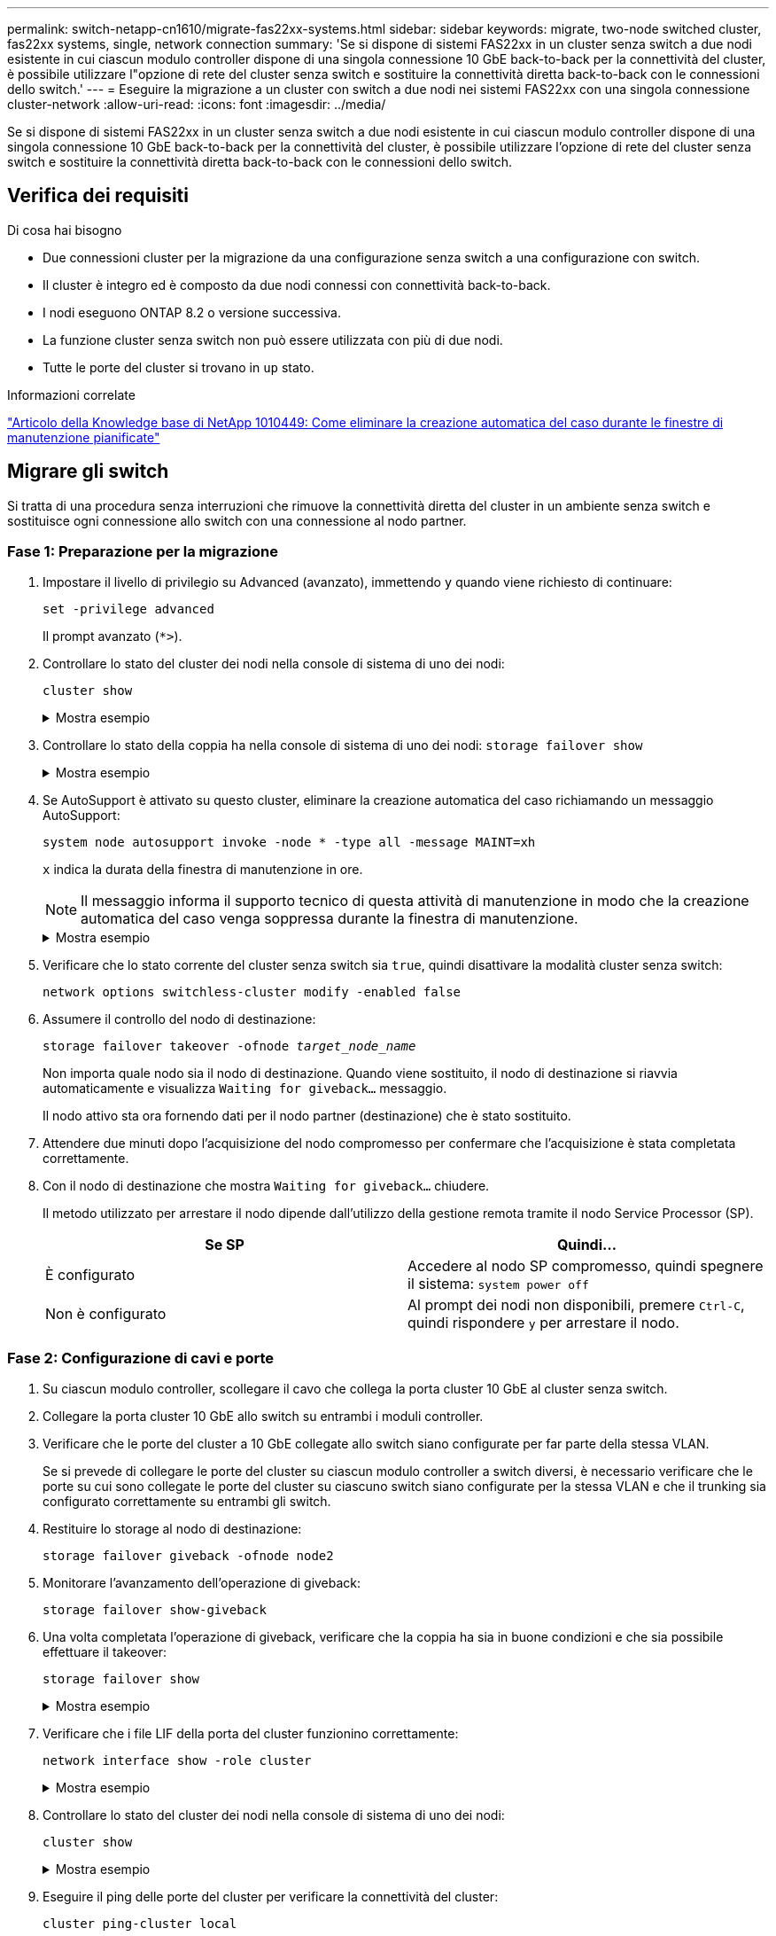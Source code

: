 ---
permalink: switch-netapp-cn1610/migrate-fas22xx-systems.html 
sidebar: sidebar 
keywords: migrate, two-node switched cluster, fas22xx systems, single, network connection 
summary: 'Se si dispone di sistemi FAS22xx in un cluster senza switch a due nodi esistente in cui ciascun modulo controller dispone di una singola connessione 10 GbE back-to-back per la connettività del cluster, è possibile utilizzare l"opzione di rete del cluster senza switch e sostituire la connettività diretta back-to-back con le connessioni dello switch.' 
---
= Eseguire la migrazione a un cluster con switch a due nodi nei sistemi FAS22xx con una singola connessione cluster-network
:allow-uri-read: 
:icons: font
:imagesdir: ../media/


[role="lead"]
Se si dispone di sistemi FAS22xx in un cluster senza switch a due nodi esistente in cui ciascun modulo controller dispone di una singola connessione 10 GbE back-to-back per la connettività del cluster, è possibile utilizzare l'opzione di rete del cluster senza switch e sostituire la connettività diretta back-to-back con le connessioni dello switch.



== Verifica dei requisiti

.Di cosa hai bisogno
* Due connessioni cluster per la migrazione da una configurazione senza switch a una configurazione con switch.
* Il cluster è integro ed è composto da due nodi connessi con connettività back-to-back.
* I nodi eseguono ONTAP 8.2 o versione successiva.
* La funzione cluster senza switch non può essere utilizzata con più di due nodi.
* Tutte le porte del cluster si trovano in `up` stato.


.Informazioni correlate
https://kb.netapp.com/Advice_and_Troubleshooting/Data_Storage_Software/ONTAP_OS/How_to_suppress_automatic_case_creation_during_scheduled_maintenance_windows["Articolo della Knowledge base di NetApp 1010449: Come eliminare la creazione automatica del caso durante le finestre di manutenzione pianificate"^]



== Migrare gli switch

Si tratta di una procedura senza interruzioni che rimuove la connettività diretta del cluster in un ambiente senza switch e sostituisce ogni connessione allo switch con una connessione al nodo partner.



=== Fase 1: Preparazione per la migrazione

. Impostare il livello di privilegio su Advanced (avanzato), immettendo `y` quando viene richiesto di continuare:
+
`set -privilege advanced`

+
Il prompt avanzato (`*>`).

. Controllare lo stato del cluster dei nodi nella console di sistema di uno dei nodi:
+
`cluster show`

+
.Mostra esempio
[%collapsible]
====
Nell'esempio seguente vengono visualizzate informazioni sullo stato e sull'idoneità dei nodi nel cluster:

[listing]
----

cluster::*> cluster show
Node                 Health  Eligibility   Epsilon
-------------------- ------- ------------  ------------
node1                true    true          false
node2                true    true          false

2 entries were displayed.
----
====
. Controllare lo stato della coppia ha nella console di sistema di uno dei nodi: `storage failover show`
+
.Mostra esempio
[%collapsible]
====
L'esempio seguente mostra lo stato di node1 e node2:

[listing]
----

Node           Partner        Possible State Description
-------------- -------------- -------- -------------------------------------
node1          node2          true      Connected to node2
node2          node1          true      Connected to node1

2 entries were displayed.
----
====
. Se AutoSupport è attivato su questo cluster, eliminare la creazione automatica del caso richiamando un messaggio AutoSupport:
+
`system node autosupport invoke -node * -type all -message MAINT=xh`

+
`x` indica la durata della finestra di manutenzione in ore.

+

NOTE: Il messaggio informa il supporto tecnico di questa attività di manutenzione in modo che la creazione automatica del caso venga soppressa durante la finestra di manutenzione.

+
.Mostra esempio
[%collapsible]
====
Il seguente comando elimina la creazione automatica del caso per due ore:

[listing]
----
cluster::*> system node autosupport invoke -node * -type all -message MAINT=2h
----
====
. Verificare che lo stato corrente del cluster senza switch sia `true`, quindi disattivare la modalità cluster senza switch:
+
`network options switchless-cluster modify -enabled false`

. Assumere il controllo del nodo di destinazione:
+
`storage failover takeover -ofnode _target_node_name_`

+
Non importa quale nodo sia il nodo di destinazione. Quando viene sostituito, il nodo di destinazione si riavvia automaticamente e visualizza `Waiting for giveback...` messaggio.

+
Il nodo attivo sta ora fornendo dati per il nodo partner (destinazione) che è stato sostituito.

. Attendere due minuti dopo l'acquisizione del nodo compromesso per confermare che l'acquisizione è stata completata correttamente.
. Con il nodo di destinazione che mostra `Waiting for giveback...` chiudere.
+
Il metodo utilizzato per arrestare il nodo dipende dall'utilizzo della gestione remota tramite il nodo Service Processor (SP).

+
|===
| Se SP | Quindi... 


 a| 
È configurato
 a| 
Accedere al nodo SP compromesso, quindi spegnere il sistema: `system power off`



 a| 
Non è configurato
 a| 
Al prompt dei nodi non disponibili, premere `Ctrl-C`, quindi rispondere `y` per arrestare il nodo.

|===




=== Fase 2: Configurazione di cavi e porte

. Su ciascun modulo controller, scollegare il cavo che collega la porta cluster 10 GbE al cluster senza switch.
. Collegare la porta cluster 10 GbE allo switch su entrambi i moduli controller.
. Verificare che le porte del cluster a 10 GbE collegate allo switch siano configurate per far parte della stessa VLAN.
+
Se si prevede di collegare le porte del cluster su ciascun modulo controller a switch diversi, è necessario verificare che le porte su cui sono collegate le porte del cluster su ciascuno switch siano configurate per la stessa VLAN e che il trunking sia configurato correttamente su entrambi gli switch.

. Restituire lo storage al nodo di destinazione:
+
`storage failover giveback -ofnode node2`

. Monitorare l'avanzamento dell'operazione di giveback:
+
`storage failover show-giveback`

. Una volta completata l'operazione di giveback, verificare che la coppia ha sia in buone condizioni e che sia possibile effettuare il takeover:
+
`storage failover show`

+
.Mostra esempio
[%collapsible]
====
L'output dovrebbe essere simile a quanto segue:

[listing]
----

Node           Partner        Possible State Description
-------------- -------------- -------- -------------------------------------
node1          node2          true      Connected to node2
node2          node1          true      Connected to node1

2 entries were displayed.
----
====
. Verificare che i file LIF della porta del cluster funzionino correttamente:
+
`network interface show -role cluster`

+
.Mostra esempio
[%collapsible]
====
L'esempio seguente mostra che i LIF sono `up` Su node1 e node2 e che i risultati della colonna "is Home" sono `true`:

[listing]
----

cluster::*> network interface show -role cluster
            Logical    Status     Network            Current       Current Is
Vserver     Interface  Admin/Oper Address/Mask       Node          Port    Home
----------- ---------- ---------- ------------------ ------------- ------- ----
node1
            clus1        up/up    192.168.177.121/24  node1        e1a     true
node2
            clus1        up/up    192.168.177.123/24  node2        e1a     true

2 entries were displayed.
----
====
. Controllare lo stato del cluster dei nodi nella console di sistema di uno dei nodi:
+
`cluster show`

+
.Mostra esempio
[%collapsible]
====
Nell'esempio seguente vengono visualizzate informazioni sullo stato e sull'idoneità dei nodi nel cluster:

[listing]
----

cluster::*> cluster show
Node                 Health  Eligibility   Epsilon
-------------------- ------- ------------  ------------
node1                true    true          false
node2                true    true          false

2 entries were displayed.
----
====
. Eseguire il ping delle porte del cluster per verificare la connettività del cluster:
+
`cluster ping-cluster local`

+
L'output del comando dovrebbe mostrare la connettività tra tutte le porte del cluster.





=== Fase 3: Completare la procedura

. Se è stata eliminata la creazione automatica del caso, riattivarla richiamando un messaggio AutoSupport:
+
`system node autosupport invoke -node * -type all -message MAINT=END`

+
.Mostra esempio
[%collapsible]
====
[listing]
----
cluster::*> system node autosupport invoke -node * -type all -message MAINT=END
----
====
. Modificare nuovamente il livello di privilegio in admin:
+
`set -privilege admin`


